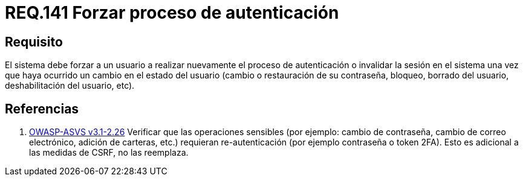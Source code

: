 :slug: rules/141/
:category: rules
:description: En el presente documento se detallan los requerimientos de seguridad relacionados a la importancia de forzar a un usuario a realizar nuevamente el proceso de autenticación o invalidar su sesión una vez que haya ocurrido un cambio en el estado del mismo.
:keywords: Contraseña, Usuario, Autenticación, Sesión, Estado, Restaurar.
:rules: yes
:translate: rules/141/

= REQ.141 Forzar proceso de autenticación

== Requisito

El sistema debe forzar a un usuario
a realizar nuevamente el proceso de autenticación
o invalidar la sesión en el sistema
una vez que haya ocurrido un cambio en el estado del usuario
(cambio o restauración de su contraseña, bloqueo, borrado del usuario,
deshabilitación del usuario, etc).

== Referencias

. [[r1]] link:https://www.owasp.org/index.php/ASVS_V2_Authentication[+OWASP-ASVS v3.1-2.26+]
Verificar que las operaciones sensibles (por ejemplo: cambio de contraseña,
cambio de correo electrónico, adición de carteras, etc.)
requieran re-autenticación (por ejemplo contraseña o token +2FA+).
Esto es adicional a las medidas de +CSRF+, no las reemplaza.
